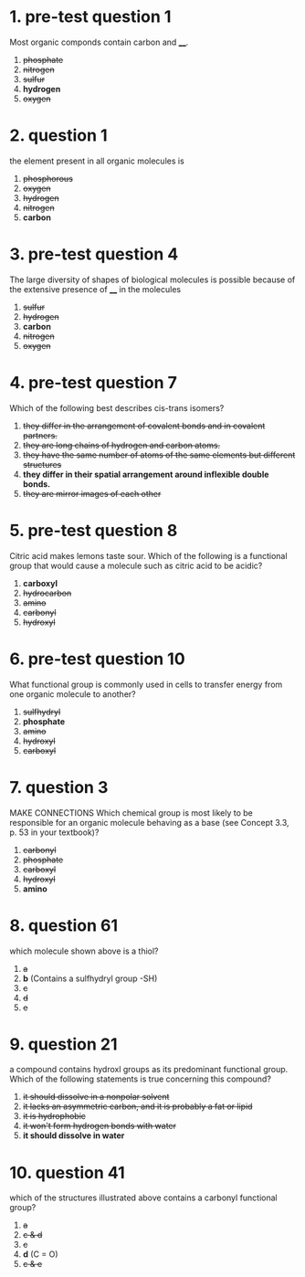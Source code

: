 * 1. pre-test question 1

Most organic componds contain carbon and ____.

1. +phosphate+
2. +nitrogen+
3. +sulfur+
4. *hydrogen*
5. +oxygen+

* 2. question 1

the element present in all organic molecules is

1. +phosphorous+
2. +oxygen+
3. +hydrogen+
4. +nitrogen+
5. *carbon*

* 3. pre-test question 4

The large diversity of shapes of biological molecules is possible
because of the extensive presence of ____ in the molecules

1. +sulfur+
2. +hydrogen+
3. *carbon*
4. +nitrogen+
5. +oxygen+

* 4. pre-test question 7

Which of the following best describes cis-trans isomers?

1. +they differ in the arrangement of covalent bonds and in covalent partners.+
2. +they are long chains of hydrogen and carbon atoms.+
3. +they have the same number of atoms of the same elements but different structures+
4. *they differ in their spatial arrangement around inflexible double bonds.*
5. +they are mirror images of each other+

* 5. pre-test question 8

Citric acid makes lemons taste sour. Which of the following is a
functional group that would cause a molecule such as citric acid to be
acidic?

1. *carboxyl*
2. +hydrocarbon+
3. +amino+
4. +carbonyl+
5. +hydroxyl+

* 6. pre-test question 10

What functional group is commonly used in cells to transfer energy from
one organic molecule to another?

1. +sulfhydryl+
2. *phosphate*
3. +amino+
4. +hydroxyl+
5. +carboxyl+

* 7. question 3

MAKE CONNECTIONS Which chemical group is most likely to be responsible
for an organic molecule behaving as a base (see Concept 3.3, p. 53 in
your textbook)?

1. +carbonyl+
2. +phosphate+
3. +carboxyl+
4. +hydroxyl+
5. *amino*

* 8. question 61

which molecule shown above is a thiol?

1. +a+
2. *b* (Contains a sulfhydryl group -SH)
3. +c+
4. +d+
5. +e+

* 9. question 21

a compound contains hydroxl groups as its predominant functional
group. Which of the following statements is true concerning this
compound?

1. +it should dissolve in a nonpolar solvent+
2. +it lacks an asymmetric carbon, and it is probably a fat or lipid+
3. +it is hydrophobic+
4. +it won't form hydrogen bonds with water+
5. *it should dissolve in water*

* 10. question 41

which of the structures illustrated above contains a carbonyl functional
group?

1. +a+
2. +c & d+
3. +c+
4. *d* (C = O)
5. +c & e+
